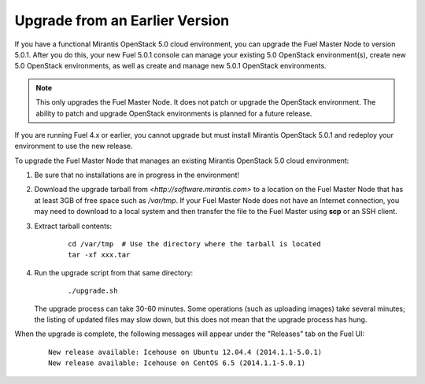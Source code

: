 .. _upgrade-ug:

Upgrade from an Earlier Version
===============================

If you have a functional Mirantis OpenStack 5.0 cloud environment,
you can upgrade the Fuel Master Node to version 5.0.1.
After you do this, your new Fuel 5.0.1 console
can manage your existing 5.0 OpenStack environment(s),
create new 5.0 OpenStack environments,
as well as create and manage new 5.0.1 OpenStack environments.

.. note::

  This only upgrades the Fuel Master Node.
  It does not patch or upgrade the OpenStack environment.
  The ability to patch and upgrade OpenStack environments
  is planned for a future release.

If you are running Fuel 4.x or earlier,
you cannot upgrade but must install Mirantis OpenStack 5.0.1
and redeploy your environment to use the new release.

To upgrade the Fuel Master Node
that manages an existing Mirantis OpenStack 5.0 cloud environment:

#. Be sure that no installations are in progress in the environment!

#. Download the upgrade tarball from
   `<http://software.mirantis.com>`
   to a location on the Fuel Master Node
   that has at least 3GB of free space
   such as */var/tmp*.
   If your Fuel Master Node does not have an Internet connection,
   you may need to download to a local system
   and then transfer the file to the Fuel Master
   using **scp** or an SSH client.

#. Extract tarball contents:

    ::

       cd /var/tmp  # Use the directory where the tarball is located
       tar -xf xxx.tar

#. Run the upgrade script from that same directory:

    ::

       ./upgrade.sh

   The upgrade process can take 30-60 minutes.
   Some operations (such as uploading images) take several minutes;
   the listing of updated files may slow down,
   but this does not mean that the upgrade process has hung.

When the upgrade is complete,
the following messages will appear
under the "Releases" tab on the Fuel UI:

   ::

      New release available: Icehouse on Ubuntu 12.04.4 (2014.1.1-5.0.1)
      New release available: Icehouse on CentOS 6.5 (2014.1.1-5.0.1)

